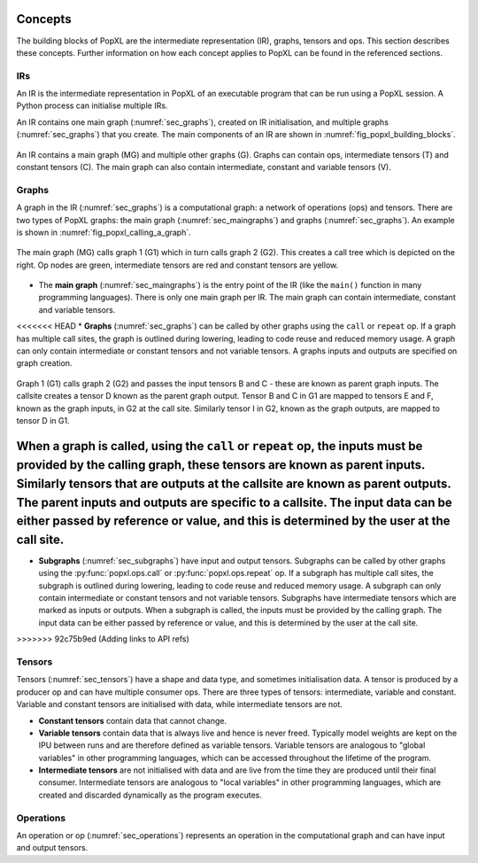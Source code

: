 Concepts
========

The building blocks of PopXL are the intermediate representation (IR), graphs, tensors and ops. This section describes these concepts. Further information
on how each concept applies to PopXL can be found in the referenced sections.


IRs
---

An IR is the intermediate representation in PopXL of an executable program that can be run using a PopXL session. A Python process can initialise multiple IRs.

An IR contains one main graph (:numref:`sec_graphs`), created on IR initialisation, and multiple graphs (:numref:`sec_graphs`) that you create. The main components of an IR are shown in :numref:`fig_popxl_building_blocks`.


.. figure:: images/popxl_building_blocks.png
  :width: 90%
  :align: center
  :name: fig_popxl_building_blocks

  An IR contains a main graph (MG) and multiple other graphs (G). Graphs can
  contain ops, intermediate tensors (T) and constant tensors (C). The main
  graph can also contain intermediate, constant and variable tensors (V).


.. _graph_concept:

Graphs
------

A graph in the IR (:numref:`sec_graphs`) is a computational graph: a network of operations (ops) and tensors. There are two types of PopXL graphs: the main graph (:numref:`sec_maingraphs`) and graphs (:numref:`sec_graphs`). An example is shown in :numref:`fig_popxl_calling_a_graph`.


.. figure:: images/popxl_calling_a_graph.png
   :width: 90%
   :align: center
   :name: fig_popxl_calling_a_graph

   The main graph (MG) calls graph 1 (G1) which in turn calls graph 2
   (G2). This creates a call tree which is depicted on the right. Op nodes are
   green, intermediate tensors are red and constant tensors are yellow.


* The **main graph** (:numref:`sec_maingraphs`) is the entry point of the IR (like the ``main()`` function in many programming languages). There is only one main graph per IR. The main graph can contain intermediate, constant and variable tensors.

<<<<<<< HEAD
* **Graphs** (:numref:`sec_graphs`) can be called by other graphs using the ``call`` or ``repeat`` op. If a graph has multiple call sites, the graph is outlined during lowering, leading to code reuse and reduced memory usage. A graph can only contain intermediate or constant tensors and not variable tensors. A graphs inputs and outputs are specified on graph creation.

.. figure:: images/popart_ir_graph_tensors.png
   :width: 90%
   :align: center
   :name: popart_ir_graph_tensors

   Graph 1 (G1) calls graph 2 (G2) and passes the input tensors B and C - these are known as parent graph inputs. The callsite creates a tensor D known as the parent graph output. Tensor B and C in G1 are mapped to tensors E and F, known as the graph inputs, in G2 at the call site. Similarly tensor I in G2, known as the graph outputs, are mapped to tensor D in G1.

When a graph is called, using the ``call`` or ``repeat`` op, the inputs must be provided by the calling graph, these tensors are known as **parent inputs**. Similarly tensors that are outputs at the callsite are known as **parent outputs**. The parent inputs and outputs are specific to a callsite. The input data can be either passed by reference or value, and this is determined by the user at the call site.
=======
* **Subgraphs** (:numref:`sec_subgraphs`) have input and output tensors. Subgraphs can be called by other graphs using the :py:func:`popxl.ops.call` or :py:func:`popxl.ops.repeat` op. If a subgraph has multiple call sites, the subgraph is outlined during lowering, leading to code reuse and reduced memory usage. A subgraph can only contain intermediate or constant tensors and not variable tensors. Subgraphs have intermediate tensors which are marked as inputs or outputs. When a subgraph is called, the inputs must be provided by the calling graph. The input data can be either passed by reference or value, and this is determined by the user at the call site.
>>>>>>> 92c75b9ed (Adding links to API refs)

.. _sec_concept_tensors:

Tensors
-------

Tensors (:numref:`sec_tensors`) have a shape and data type, and sometimes initialisation data.
A tensor is produced by a producer op and can have multiple consumer ops.
There are three types of tensors: intermediate, variable and constant. Variable and constant tensors are initialised with data, while intermediate tensors are not.

* **Constant tensors** contain data that cannot change.

* **Variable tensors** contain data that is always live and hence is never freed. Typically model weights are kept on the IPU between runs and are therefore defined as variable tensors. Variable tensors are analogous to "global variables" in other programming languages, which can be accessed throughout the lifetime of the program.

* **Intermediate tensors** are not initialised with data and are live from the time they are produced until their final consumer. Intermediate tensors are analogous to "local variables" in other programming languages, which are created and discarded dynamically as the program executes.

.. _sec_concept_ops:

Operations
----------

An operation or op (:numref:`sec_operations`) represents an operation in the computational graph and can have input and output tensors.
